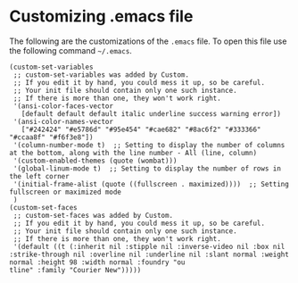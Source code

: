 * Customizing .emacs file

The following are the customizations of the =.emacs= file. To open this file use the following command =~/.emacs=.

#+BEGIN_SRC
(custom-set-variables
 ;; custom-set-variables was added by Custom.
 ;; If you edit it by hand, you could mess it up, so be careful.
 ;; Your init file should contain only one such instance.
 ;; If there is more than one, they won't work right.
 '(ansi-color-faces-vector
   [default default default italic underline success warning error])
 '(ansi-color-names-vector
   ["#242424" "#e5786d" "#95e454" "#cae682" "#8ac6f2" "#333366" "#ccaa8f" "#f6f3e8"])
 '(column-number-mode t)  ;; Setting to display the number of columns at the bottom, along with the line number - All (line, column)
 '(custom-enabled-themes (quote (wombat)))
 '(global-linum-mode t)  ;; Setting to display the number of rows in the left corner
 '(initial-frame-alist (quote ((fullscreen . maximized))))  ;; Setting fullscreen or maximized mode
 )
(custom-set-faces
 ;; custom-set-faces was added by Custom.
 ;; If you edit it by hand, you could mess it up, so be careful.
 ;; Your init file should contain only one such instance.
 ;; If there is more than one, they won't work right.
 '(default ((t (:inherit nil :stipple nil :inverse-video nil :box nil :strike-through nil :overline nil :underline nil :slant normal :weight normal :height 98 :width normal :foundry "ou
tline" :family "Courier New")))))
#+END_SRC
